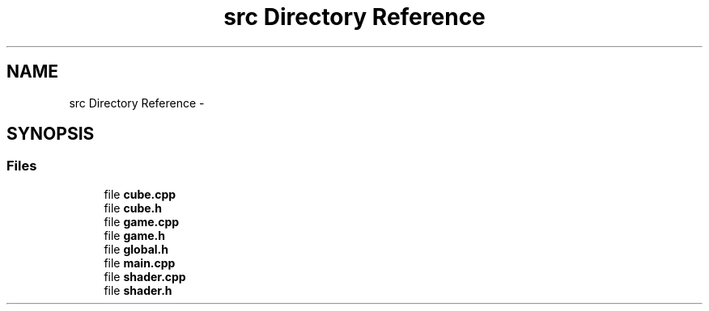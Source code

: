.TH "src Directory Reference" 3 "Thu Jan 8 2015" "Version v0.1" "Voxel Game" \" -*- nroff -*-
.ad l
.nh
.SH NAME
src Directory Reference \- 
.SH SYNOPSIS
.br
.PP
.SS "Files"

.in +1c
.ti -1c
.RI "file \fBcube\&.cpp\fP"
.br
.ti -1c
.RI "file \fBcube\&.h\fP"
.br
.ti -1c
.RI "file \fBgame\&.cpp\fP"
.br
.ti -1c
.RI "file \fBgame\&.h\fP"
.br
.ti -1c
.RI "file \fBglobal\&.h\fP"
.br
.ti -1c
.RI "file \fBmain\&.cpp\fP"
.br
.ti -1c
.RI "file \fBshader\&.cpp\fP"
.br
.ti -1c
.RI "file \fBshader\&.h\fP"
.br
.in -1c

